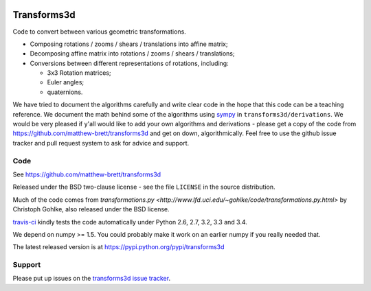 .. image:: https://travis-ci.org/matthew-brett/transforms3d.svg?branch=master
    :target: https://travis-ci.org/matthew-brett/transforms3d

############
Transforms3d
############

Code to convert between various geometric transformations.

* Composing rotations / zooms / shears / translations into affine matrix;
* Decomposing affine matrix into rotations / zooms / shears / translations;
* Conversions between different representations of rotations, including:

  * 3x3 Rotation matrices;
  * Euler angles;
  * quaternions.

We have tried to document the algorithms carefully and write clear code in the
hope that this code can be a teaching reference.  We document the math behind
some of the algorithms using `sympy <http://www.sympy.org>`_ in
``transforms3d/derivations``.  We would be very pleased if y'all would like to
add your own algorithms and derivations - please get a copy of the code from
https://github.com/matthew-brett/transforms3d and get on down,
algorithmically.  Feel free to use the github issue tracker and pull request
system to ask for advice and support.

****
Code
****

See https://github.com/matthew-brett/transforms3d

Released under the BSD two-clause license - see the file ``LICENSE`` in the
source distribution.

Much of the code comes from `transformations.py
<http://www.lfd.uci.edu/~gohlke/code/transformations.py.html>` by Christoph
Gohlke, also released under the BSD license.

`travis-ci <https://travis-ci.org/matthew-brett/transforms3d>`_ kindly tests
the code automatically under Python 2.6, 2.7, 3.2, 3.3 and 3.4.

We depend on numpy >= 1.5.  You could probably make it work on an earlier
numpy if you really needed that.

The latest released version is at https://pypi.python.org/pypi/transforms3d

*******
Support
*******

Please put up issues on the `transforms3d issue tracker
<https://github.com/matthew-brett/transforms3d/issues>`_.
